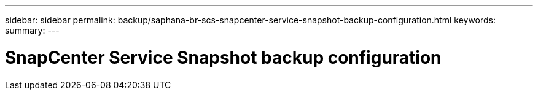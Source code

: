 ---
sidebar: sidebar
permalink: backup/saphana-br-scs-snapcenter-service-snapshot-backup-configuration.html
keywords:
summary:
---

= SnapCenter Service Snapshot backup configuration
:hardbreaks:
:nofooter:
:icons: font
:linkattrs:
:imagesdir: ./media/

//
// This file was created with NDAC Version 2.0 (August 17, 2020)
//
// 2021-10-07 09:49:08.444150
//
